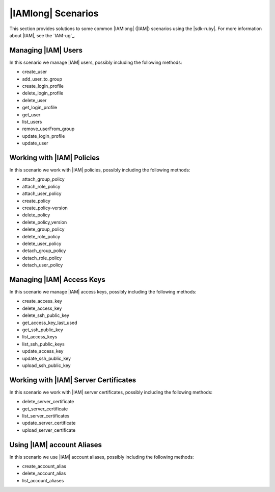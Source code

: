 .. Copyright 2010-2016 Amazon.com, Inc. or its affiliates. All Rights Reserved.

   This work is licensed under a Creative Commons Attribution-NonCommercial-ShareAlike 4.0
   International License (the "License"). You may not use this file except in compliance with the
   License. A copy of the License is located at http://creativecommons.org/licenses/by-nc-sa/4.0/.

   This file is distributed on an "AS IS" BASIS, WITHOUT WARRANTIES OR CONDITIONS OF ANY KIND,
   either express or implied. See the License for the specific language governing permissions and
   limitations under the License.

.. _aws-ruby-sdk-iam-scenarios:

###################
|IAMlong| Scenarios
###################

This section provides solutions to some common |IAMlong| (|IAM|) scenarios using the |sdk-ruby|. For
more information about |IAM|, see the `IAM-ug`_.

.. _aws-ruby-sdk-iam-scenario-manage-users:

Managing |IAM| Users
====================

In this scenario we manage |IAM| users, possibly including the following methods:

* create_user

* add_user_to_group

* create_login_profile

* delete_login_profile

* delete_user

* get_login_profile

* get_user

* list_users

* remove_userFrom_group

* update_login_profile

* update_user


.. _aws-ruby-sdk-iam-scenario-policies:

Working with |IAM| Policies
===========================

In this scenario we work with |IAM| policies, possibly including the following methods:

* attach_group_policy

* attach_role_policy

* attach_user_policy

* create_policy

* create_policy-version

* delete_policy

* delete_policy_version

* delete_group_policy

* delete_role_policy

* delete_user_policy

* detach_group_policy

* detach_role_policy

* detach_user_policy


.. _aws-ruby-sdk-iam-scenario-access-keys:

Managing |IAM| Access Keys
==========================

In this scenario we manage |IAM| access keys, possibly including the following methods:

* create_access_key

* delete_access_key

* delete_ssh_public_key

* get_access_key_last_used

* get_ssh_public_key

* list_access_keys

* list_ssh_public_keys

* update_access_key

* update_ssh_public_key

* upload_ssh_public_key


.. _aws-ruby-sdk-iam-scenario-server-certificates:

Working with |IAM| Server Certificates
======================================

In this scenario we work with |IAM| server certificates, possibly including the following methods:

* delete_server_certificate

* get_server_certificate

* list_server_certificates

* update_server_certificate

* upload_server_certificate


.. _aws-ruby-sdk-iam-scenario-account-aliases:

Using |IAM| account Aliases
===========================

In this scenario we use |IAM| account aliases, possibly including the following methods:

* create_account_alias

* delete_account_alias

* list_account_aliases



